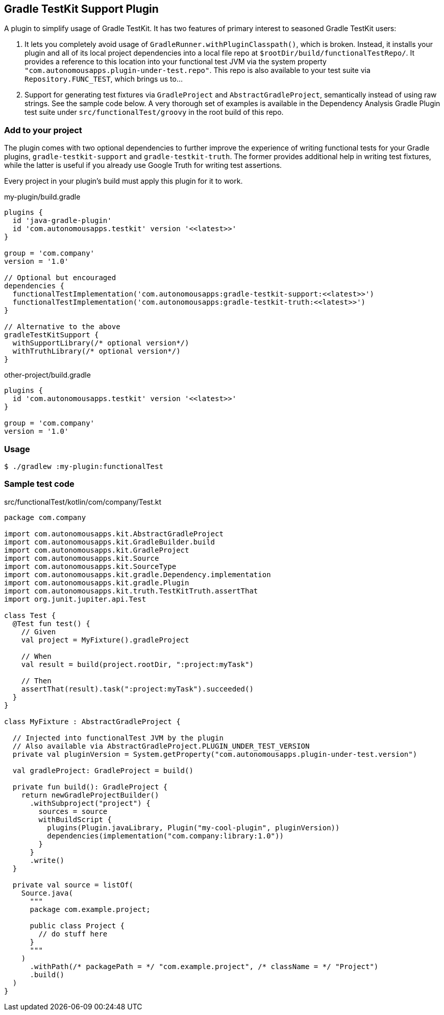 == Gradle TestKit Support Plugin

A plugin to simplify usage of Gradle TestKit. It has two features of primary interest to seasoned Gradle TestKit users:

. It lets you completely avoid usage of `GradleRunner.withPluginClasspath()`, which is broken. Instead, it installs your
  plugin and all of its local project dependencies into a local file repo at `$rootDir/build/functionalTestRepo/`. It
  provides a reference to this location into your functional test JVM via the system property
  `"com.autonomousapps.plugin-under-test.repo"`. This repo is also available to your test suite via
  `Repository.FUNC_TEST`, which brings us to...
. Support for generating test fixtures via `GradleProject` and `AbstractGradleProject`, semantically instead of using
  raw strings. See the sample code below. A very thorough set of examples is available in the Dependency Analysis Gradle
  Plugin test suite under `src/functionalTest/groovy` in the root build of this repo.

=== Add to your project

The plugin comes with two optional dependencies to further improve the experience of writing functional tests for your
Gradle plugins, `gradle-testkit-support` and `gradle-testkit-truth`. The former provides additional help in writing test
fixtures, while the latter is useful if you already use Google Truth for writing test assertions.

Every project in your plugin's build must apply this plugin for it to work.

.my-plugin/build.gradle
[source,groovy]
----
plugins {
  id 'java-gradle-plugin'
  id 'com.autonomousapps.testkit' version '<<latest>>'
}

group = 'com.company'
version = '1.0'

// Optional but encouraged
dependencies {
  functionalTestImplementation('com.autonomousapps:gradle-testkit-support:<<latest>>')
  functionalTestImplementation('com.autonomousapps:gradle-testkit-truth:<<latest>>')
}

// Alternative to the above
gradleTestKitSupport {
  withSupportLibrary(/* optional version*/)
  withTruthLibrary(/* optional version*/)
}
----

.other-project/build.gradle
[source,groovy]
----
plugins {
  id 'com.autonomousapps.testkit' version '<<latest>>'
}

group = 'com.company'
version = '1.0'
----

=== Usage

[source,bash]
----
$ ./gradlew :my-plugin:functionalTest
----

=== Sample test code

.src/functionalTest/kotlin/com/company/Test.kt
[source,kotlin]
----
package com.company

import com.autonomousapps.kit.AbstractGradleProject
import com.autonomousapps.kit.GradleBuilder.build
import com.autonomousapps.kit.GradleProject
import com.autonomousapps.kit.Source
import com.autonomousapps.kit.SourceType
import com.autonomousapps.kit.gradle.Dependency.implementation
import com.autonomousapps.kit.gradle.Plugin
import com.autonomousapps.kit.truth.TestKitTruth.assertThat
import org.junit.jupiter.api.Test

class Test {
  @Test fun test() {
    // Given
    val project = MyFixture().gradleProject

    // When
    val result = build(project.rootDir, ":project:myTask")

    // Then
    assertThat(result).task(":project:myTask").succeeded()
  }
}

class MyFixture : AbstractGradleProject {

  // Injected into functionalTest JVM by the plugin
  // Also available via AbstractGradleProject.PLUGIN_UNDER_TEST_VERSION
  private val pluginVersion = System.getProperty("com.autonomousapps.plugin-under-test.version")

  val gradleProject: GradleProject = build()

  private fun build(): GradleProject {
    return newGradleProjectBuilder()
      .withSubproject("project") {
        sources = source
        withBuildScript {
          plugins(Plugin.javaLibrary, Plugin("my-cool-plugin", pluginVersion))
          dependencies(implementation("com.company:library:1.0"))
        }
      }
      .write()
  }

  private val source = listOf(
    Source.java(
      """
      package com.example.project;

      public class Project {
        // do stuff here
      }
      """
    )
      .withPath(/* packagePath = */ "com.example.project", /* className = */ "Project")
      .build()
  )
}
----
